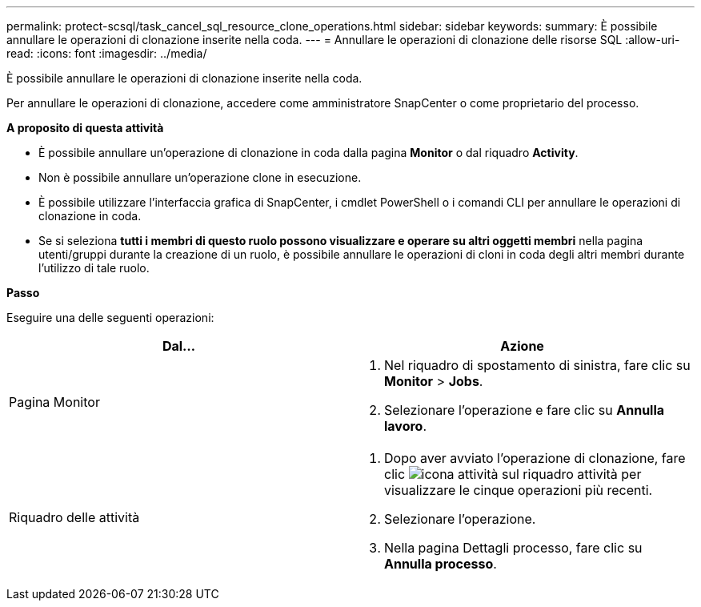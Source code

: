 ---
permalink: protect-scsql/task_cancel_sql_resource_clone_operations.html 
sidebar: sidebar 
keywords:  
summary: È possibile annullare le operazioni di clonazione inserite nella coda. 
---
= Annullare le operazioni di clonazione delle risorse SQL
:allow-uri-read: 
:icons: font
:imagesdir: ../media/


[role="lead"]
È possibile annullare le operazioni di clonazione inserite nella coda.

Per annullare le operazioni di clonazione, accedere come amministratore SnapCenter o come proprietario del processo.

*A proposito di questa attività*

* È possibile annullare un'operazione di clonazione in coda dalla pagina *Monitor* o dal riquadro *Activity*.
* Non è possibile annullare un'operazione clone in esecuzione.
* È possibile utilizzare l'interfaccia grafica di SnapCenter, i cmdlet PowerShell o i comandi CLI per annullare le operazioni di clonazione in coda.
* Se si seleziona *tutti i membri di questo ruolo possono visualizzare e operare su altri oggetti membri* nella pagina utenti/gruppi durante la creazione di un ruolo, è possibile annullare le operazioni di cloni in coda degli altri membri durante l'utilizzo di tale ruolo.


*Passo*

Eseguire una delle seguenti operazioni:

|===
| Dal... | Azione 


 a| 
Pagina Monitor
 a| 
. Nel riquadro di spostamento di sinistra, fare clic su *Monitor* > *Jobs*.
. Selezionare l'operazione e fare clic su *Annulla lavoro*.




 a| 
Riquadro delle attività
 a| 
. Dopo aver avviato l'operazione di clonazione, fare clic image:../media/activity_pane_icon.gif["icona attività"] sul riquadro attività per visualizzare le cinque operazioni più recenti.
. Selezionare l'operazione.
. Nella pagina Dettagli processo, fare clic su *Annulla processo*.


|===